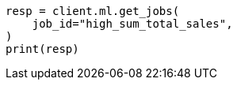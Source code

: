 // This file is autogenerated, DO NOT EDIT
// ml/anomaly-detection/apis/get-job.asciidoc:240

[source, python]
----
resp = client.ml.get_jobs(
    job_id="high_sum_total_sales",
)
print(resp)
----
